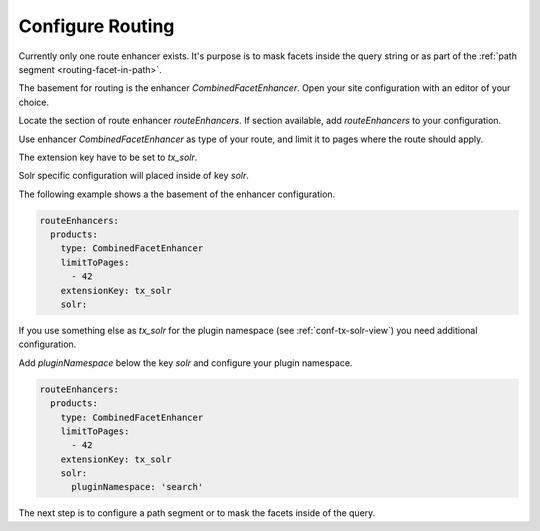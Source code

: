 .. _routing-configure:

=================
Configure Routing
=================

Currently only one route enhancer exists. It's purpose is to mask facets inside the query string or as part of the :ref:`path segment <routing-facet-in-path>`.

The basement for routing is the enhancer `CombinedFacetEnhancer`. Open your site configuration with an editor of your choice.

Locate the section of route enhancer `routeEnhancers`. If section available, add `routeEnhancers` to your configuration.

Use enhancer `CombinedFacetEnhancer` as type of your route, and limit it to pages where the route should apply.

The extension key have to be set to `tx_solr`.

Solr specific configuration will placed inside of key *solr*.

The following example shows a the basement of the enhancer configuration.

.. code-block:: yaml

    routeEnhancers:
      products:
        type: CombinedFacetEnhancer
        limitToPages:
          - 42
        extensionKey: tx_solr
        solr:

If you use something else as *tx_solr* for the plugin namespace (see :ref:`conf-tx-solr-view`) you need additional configuration.

Add *pluginNamespace* below the key *solr* and configure your plugin namespace.

.. code-block:: yaml

    routeEnhancers:
      products:
        type: CombinedFacetEnhancer
        limitToPages:
          - 42
        extensionKey: tx_solr
        solr:
          pluginNamespace: 'search'

The next step is to configure a path segment or to mask the facets inside of the query.
